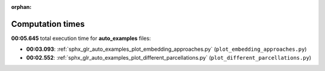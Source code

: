 
:orphan:

.. _sphx_glr_auto_examples_sg_execution_times:

Computation times
=================
**00:05.645** total execution time for **auto_examples** files:

- **00:03.093**: :ref:`sphx_glr_auto_examples_plot_embedding_approaches.py` (``plot_embedding_approaches.py``)
- **00:02.552**: :ref:`sphx_glr_auto_examples_plot_different_parcellations.py` (``plot_different_parcellations.py``)
